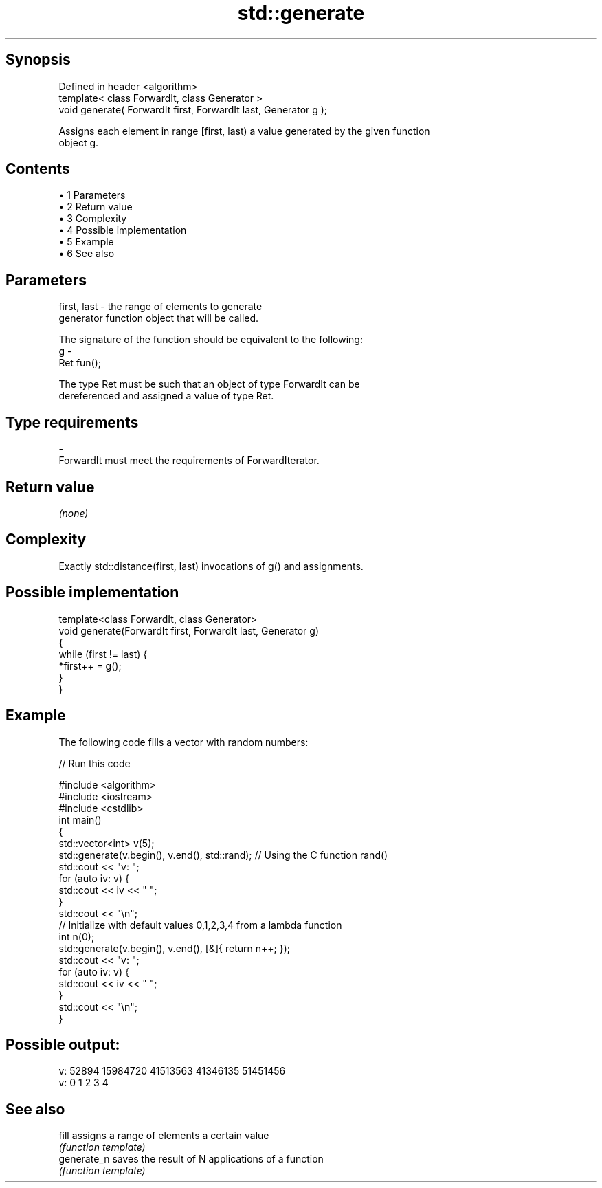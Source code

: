.TH std::generate 3 "Apr 19 2014" "1.0.0" "C++ Standard Libary"
.SH Synopsis
   Defined in header <algorithm>
   template< class ForwardIt, class Generator >
   void generate( ForwardIt first, ForwardIt last, Generator g );

   Assigns each element in range [first, last) a value generated by the given function
   object g.

.SH Contents

     • 1 Parameters
     • 2 Return value
     • 3 Complexity
     • 4 Possible implementation
     • 5 Example
     • 6 See also

.SH Parameters

   first, last - the range of elements to generate
                 generator function object that will be called.

                 The signature of the function should be equivalent to the following:
   g           -
                 Ret fun();

                 The type Ret must be such that an object of type ForwardIt can be
                 dereferenced and assigned a value of type Ret. 
.SH Type requirements
   -
   ForwardIt must meet the requirements of ForwardIterator.

.SH Return value

   \fI(none)\fP

.SH Complexity

   Exactly std::distance(first, last) invocations of g() and assignments.

.SH Possible implementation

   template<class ForwardIt, class Generator>
   void generate(ForwardIt first, ForwardIt last, Generator g)
   {
       while (first != last) {
           *first++ = g();
       }
   }

.SH Example

   The following code fills a vector with random numbers:

   
// Run this code

 #include <algorithm>
 #include <iostream>
 #include <cstdlib>
  
 int main()
 {
     std::vector<int> v(5);
     std::generate(v.begin(), v.end(), std::rand); // Using the C function rand()
  
     std::cout << "v: ";
     for (auto iv: v) {
         std::cout << iv << " ";
     }
     std::cout << "\\n";
  
     // Initialize with default values 0,1,2,3,4 from a lambda function
     int n(0);
     std::generate(v.begin(), v.end(), [&]{ return n++; });
  
     std::cout << "v: ";
     for (auto iv: v) {
         std::cout << iv << " ";
     }
     std::cout << "\\n";
 }

.SH Possible output:

 v: 52894 15984720 41513563 41346135 51451456
 v: 0 1 2 3 4

.SH See also

   fill       assigns a range of elements a certain value
              \fI(function template)\fP
   generate_n saves the result of N applications of a function
              \fI(function template)\fP

